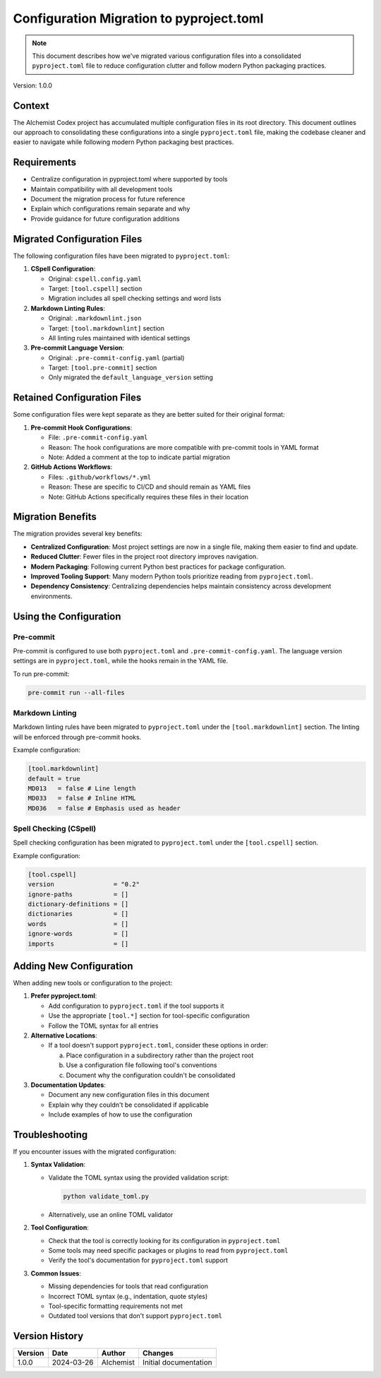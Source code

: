 Configuration Migration to pyproject.toml
=====================================

.. note::
   This document describes how we've migrated various configuration files into a consolidated ``pyproject.toml`` file to reduce configuration clutter and follow modern Python packaging practices.

Version: 1.0.0

Context
-------

The AIchemist Codex project has accumulated multiple configuration files in its root directory. This document outlines our approach to consolidating these configurations into a single ``pyproject.toml`` file, making the codebase cleaner and easier to navigate while following modern Python packaging best practices.

Requirements
-----------

* Centralize configuration in pyproject.toml where supported by tools
* Maintain compatibility with all development tools
* Document the migration process for future reference
* Explain which configurations remain separate and why
* Provide guidance for future configuration additions

Migrated Configuration Files
---------------------------

The following configuration files have been migrated to ``pyproject.toml``:

1. **CSpell Configuration**:

   * Original: ``cspell.config.yaml``
   * Target: ``[tool.cspell]`` section
   * Migration includes all spell checking settings and word lists

2. **Markdown Linting Rules**:

   * Original: ``.markdownlint.json``
   * Target: ``[tool.markdownlint]`` section
   * All linting rules maintained with identical settings

3. **Pre-commit Language Version**:

   * Original: ``.pre-commit-config.yaml`` (partial)
   * Target: ``[tool.pre-commit]`` section
   * Only migrated the ``default_language_version`` setting

Retained Configuration Files
---------------------------

Some configuration files were kept separate as they are better suited for their original format:

1. **Pre-commit Hook Configurations**:

   * File: ``.pre-commit-config.yaml``
   * Reason: The hook configurations are more compatible with pre-commit tools in YAML format
   * Note: Added a comment at the top to indicate partial migration

2. **GitHub Actions Workflows**:

   * Files: ``.github/workflows/*.yml``
   * Reason: These are specific to CI/CD and should remain as YAML files
   * Note: GitHub Actions specifically requires these files in their location

Migration Benefits
-----------------

The migration provides several key benefits:

* **Centralized Configuration**: Most project settings are now in a single file, making them easier to find and update.
* **Reduced Clutter**: Fewer files in the project root directory improves navigation.
* **Modern Packaging**: Following current Python best practices for package configuration.
* **Improved Tooling Support**: Many modern Python tools prioritize reading from ``pyproject.toml``.
* **Dependency Consistency**: Centralizing dependencies helps maintain consistency across development environments.

Using the Configuration
----------------------

Pre-commit
^^^^^^^^^^

Pre-commit is configured to use both ``pyproject.toml`` and ``.pre-commit-config.yaml``. The language version settings are in ``pyproject.toml``, while the hooks remain in the YAML file.

To run pre-commit:

.. code-block:: bash

   pre-commit run --all-files

Markdown Linting
^^^^^^^^^^^^^^^

Markdown linting rules have been migrated to ``pyproject.toml`` under the ``[tool.markdownlint]`` section. The linting will be enforced through pre-commit hooks.

Example configuration:

.. code-block:: toml

   [tool.markdownlint]
   default = true
   MD013   = false # Line length
   MD033   = false # Inline HTML
   MD036   = false # Emphasis used as header

Spell Checking (CSpell)
^^^^^^^^^^^^^^^^^^^^^^

Spell checking configuration has been migrated to ``pyproject.toml`` under the ``[tool.cspell]`` section.

Example configuration:

.. code-block:: toml

   [tool.cspell]
   version                = "0.2"
   ignore-paths           = []
   dictionary-definitions = []
   dictionaries           = []
   words                  = []
   ignore-words           = []
   imports                = []

Adding New Configuration
-----------------------

When adding new tools or configuration to the project:

1. **Prefer pyproject.toml**:

   * Add configuration to ``pyproject.toml`` if the tool supports it
   * Use the appropriate ``[tool.*]`` section for tool-specific configuration
   * Follow the TOML syntax for all entries

2. **Alternative Locations**:

   * If a tool doesn't support ``pyproject.toml``, consider these options in order:

     a. Place configuration in a subdirectory rather than the project root
     b. Use a configuration file following tool's conventions
     c. Document why the configuration couldn't be consolidated

3. **Documentation Updates**:

   * Document any new configuration files in this document
   * Explain why they couldn't be consolidated if applicable
   * Include examples of how to use the configuration

Troubleshooting
--------------

If you encounter issues with the migrated configuration:

1. **Syntax Validation**:

   * Validate the TOML syntax using the provided validation script:

     .. code-block:: python

        python validate_toml.py

   * Alternatively, use an online TOML validator

2. **Tool Configuration**:

   * Check that the tool is correctly looking for its configuration in ``pyproject.toml``
   * Some tools may need specific packages or plugins to read from ``pyproject.toml``
   * Verify the tool's documentation for ``pyproject.toml`` support

3. **Common Issues**:

   * Missing dependencies for tools that read configuration
   * Incorrect TOML syntax (e.g., indentation, quote styles)
   * Tool-specific formatting requirements not met
   * Outdated tool versions that don't support ``pyproject.toml``

Version History
--------------

+----------+------------+-------------+-------------------------+
| Version  | Date       | Author      | Changes                 |
+==========+============+=============+=========================+
| 1.0.0    | 2024-03-26 | AIchemist   | Initial documentation   |
+----------+------------+-------------+-------------------------+
